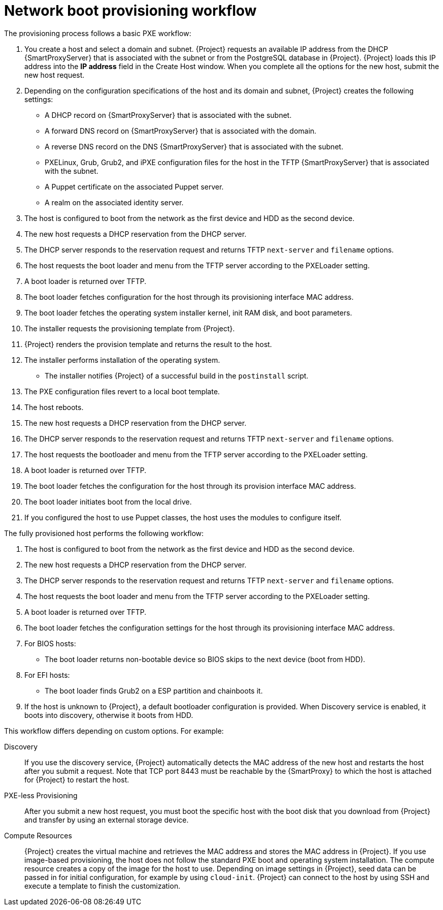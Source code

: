 [id="Network_Boot_Provisioning_Workflow_{context}"]
= Network boot provisioning workflow

The provisioning process follows a basic PXE workflow:

. You create a host and select a domain and subnet.
{Project} requests an available IP address from the DHCP {SmartProxyServer} that is associated with the subnet or from the PostgreSQL database in {Project}.
{Project} loads this IP address into the *IP address* field in the Create Host window.
When you complete all the options for the new host, submit the new host request.
. Depending on the configuration specifications of the host and its domain and subnet, {Project} creates the following settings:
* A DHCP record on {SmartProxyServer} that is associated with the subnet.
* A forward DNS record on {SmartProxyServer} that is associated with the domain.
* A reverse DNS record on the DNS {SmartProxyServer} that is associated with the subnet.
* PXELinux, Grub, Grub2, and iPXE configuration files for the host in the TFTP {SmartProxyServer} that is associated with the subnet.
* A Puppet certificate on the associated Puppet server.
* A realm on the associated identity server.
. The host is configured to boot from the network as the first device and HDD as the second device.
. The new host requests a DHCP reservation from the DHCP server.
. The DHCP server responds to the reservation request and returns TFTP `next-server` and `filename` options.
. The host requests the boot loader and menu from the TFTP server according to the PXELoader setting.
. A boot loader is returned over TFTP.
. The boot loader fetches configuration for the host through its provisioning interface MAC address.
. The boot loader fetches the operating system installer kernel, init RAM disk, and boot parameters.
. The installer requests the provisioning template from {Project}.
. {Project} renders the provision template and returns the result to the host.
. The installer performs installation of the operating system.
ifdef::katello,satellite,orcharhino[]
* The installer registers the host to {Project} by using Subscription Manager.
endif::[]
* The installer notifies {Project} of a successful build in the `postinstall` script.
. The PXE configuration files revert to a local boot template.
. The host reboots.
. The new host requests a DHCP reservation from the DHCP server.
. The DHCP server responds to the reservation request and returns TFTP `next-server` and `filename` options.
. The host requests the bootloader and menu from the TFTP server according to the PXELoader setting.
. A boot loader is returned over TFTP.
. The boot loader fetches the configuration for the host through its provision interface MAC address.
. The boot loader initiates boot from the local drive.
. If you configured the host to use Puppet classes, the host uses the modules to configure itself.

The fully provisioned host performs the following workflow:

. The host is configured to boot from the network as the first device and HDD as the second device.
. The new host requests a DHCP reservation from the DHCP server.
. The DHCP server responds to the reservation request and returns TFTP `next-server` and `filename` options.
. The host requests the boot loader and menu from the TFTP server according to the PXELoader setting.
. A boot loader is returned over TFTP.
. The boot loader fetches the configuration settings for the host through its provisioning interface MAC address.
. For BIOS hosts:
* The boot loader returns non-bootable device so BIOS skips to the next device (boot from HDD).
. For EFI hosts:
* The boot loader finds Grub2 on a ESP partition and chainboots it.
. If the host is unknown to {Project}, a default bootloader configuration is provided. When Discovery service is enabled, it boots into discovery, otherwise it boots from HDD.

This workflow differs depending on custom options.
For example:

Discovery::
If you use the discovery service, {Project} automatically detects the MAC address of the new host and restarts the host after you submit a request.
Note that TCP port 8443 must be reachable by the {SmartProxy} to which the host is attached for {Project} to restart the host.

PXE-less Provisioning::
After you submit a new host request, you must boot the specific host with the boot disk that you download from {Project} and transfer by using an external storage device.

Compute Resources::
{Project} creates the virtual machine and retrieves the MAC address and stores the MAC address in {Project}.
If you use image-based provisioning, the host does not follow the standard PXE boot and operating system installation.
The compute resource creates a copy of the image for the host to use.
Depending on image settings in {Project}, seed data can be passed in for initial configuration, for example by using `cloud-init`.
{Project} can connect to the host by using SSH and execute a template to finish the customization.
